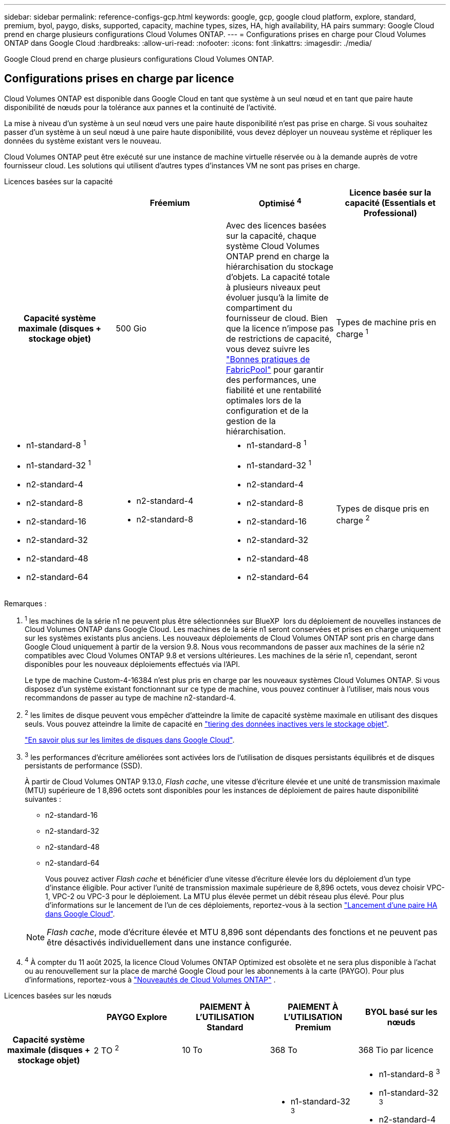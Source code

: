 ---
sidebar: sidebar 
permalink: reference-configs-gcp.html 
keywords: google, gcp, google cloud platform, explore, standard, premium, byol, paygo, disks, supported, capacity, machine types, sizes, HA, high availability, HA pairs 
summary: Google Cloud prend en charge plusieurs configurations Cloud Volumes ONTAP. 
---
= Configurations prises en charge pour Cloud Volumes ONTAP dans Google Cloud
:hardbreaks:
:allow-uri-read: 
:nofooter: 
:icons: font
:linkattrs: 
:imagesdir: ./media/


[role="lead"]
Google Cloud prend en charge plusieurs configurations Cloud Volumes ONTAP.



== Configurations prises en charge par licence

Cloud Volumes ONTAP est disponible dans Google Cloud en tant que système à un seul nœud et en tant que paire haute disponibilité de nœuds pour la tolérance aux pannes et la continuité de l'activité.

La mise à niveau d'un système à un seul nœud vers une paire haute disponibilité n'est pas prise en charge. Si vous souhaitez passer d'un système à un seul nœud à une paire haute disponibilité, vous devez déployer un nouveau système et répliquer les données du système existant vers le nouveau.

Cloud Volumes ONTAP peut être exécuté sur une instance de machine virtuelle réservée ou à la demande auprès de votre fournisseur cloud. Les solutions qui utilisent d'autres types d'instances VM ne sont pas prises en charge.

[role="tabbed-block"]
====
.Licences basées sur la capacité
--
[cols="h,d,d,d"]
|===
|  | Fréemium | Optimisé ^4^ | Licence basée sur la capacité (Essentials et Professional) 


| Capacité système maximale (disques + stockage objet) | 500 Gio  a| 
Avec des licences basées sur la capacité, chaque système Cloud Volumes ONTAP prend en charge la hiérarchisation du stockage d'objets.  La capacité totale à plusieurs niveaux peut évoluer jusqu'à la limite de compartiment du fournisseur de cloud.  Bien que la licence n'impose pas de restrictions de capacité, vous devez suivre les https://www.netapp.com/pdf.html?item=/media/17239-tr-4598.pdf["Bonnes pratiques de FabricPool"^] pour garantir des performances, une fiabilité et une rentabilité optimales lors de la configuration et de la gestion de la hiérarchisation.



| Types de machine pris en charge ^1^  a| 
* n1-standard-8 ^1^
* n1-standard-32 ^1^
* n2-standard-4
* n2-standard-8
* n2-standard-16
* n2-standard-32
* n2-standard-48
* n2-standard-64

 a| 
* n2-standard-4
* n2-standard-8

 a| 
* n1-standard-8 ^1^
* n1-standard-32 ^1^
* n2-standard-4
* n2-standard-8
* n2-standard-16
* n2-standard-32
* n2-standard-48
* n2-standard-64




| Types de disque pris en charge ^2^ 3+| Disques persistants équilibrés ^3^, disques persistants hautes performances (SSD) ^3^ et disques persistants standard (HDD). 
|===
Remarques :

. ^1^ les machines de la série n1 ne peuvent plus être sélectionnées sur BlueXP  lors du déploiement de nouvelles instances de Cloud Volumes ONTAP dans Google Cloud. Les machines de la série n1 seront conservées et prises en charge uniquement sur les systèmes existants plus anciens. Les nouveaux déploiements de Cloud Volumes ONTAP sont pris en charge dans Google Cloud uniquement à partir de la version 9.8. Nous vous recommandons de passer aux machines de la série n2 compatibles avec Cloud Volumes ONTAP 9.8 et versions ultérieures. Les machines de la série n1, cependant, seront disponibles pour les nouveaux déploiements effectués via l'API.
+
Le type de machine Custom-4-16384 n'est plus pris en charge par les nouveaux systèmes Cloud Volumes ONTAP. Si vous disposez d'un système existant fonctionnant sur ce type de machine, vous pouvez continuer à l'utiliser, mais nous vous recommandons de passer au type de machine n2-standard-4.

. ^2^ les limites de disque peuvent vous empêcher d'atteindre la limite de capacité système maximale en utilisant des disques seuls. Vous pouvez atteindre la limite de capacité en https://docs.netapp.com/us-en/bluexp-cloud-volumes-ontap/concept-data-tiering.html["tiering des données inactives vers le stockage objet"^].
+
link:reference-limits-gcp.html["En savoir plus sur les limites de disques dans Google Cloud"].

. ^3^ les performances d'écriture améliorées sont activées lors de l'utilisation de disques persistants équilibrés et de disques persistants de performance (SSD).
+
À partir de Cloud Volumes ONTAP 9.13.0, _Flash cache_, une vitesse d'écriture élevée et une unité de transmission maximale (MTU) supérieure de 1 8,896 octets sont disponibles pour les instances de déploiement de paires haute disponibilité suivantes :

+
** n2-standard-16
** n2-standard-32
** n2-standard-48
** n2-standard-64
+
Vous pouvez activer _Flash cache_ et bénéficier d'une vitesse d'écriture élevée lors du déploiement d'un type d'instance éligible. Pour activer l'unité de transmission maximale supérieure de 8,896 octets, vous devez choisir VPC-1, VPC-2 ou VPC-3 pour le déploiement. La MTU plus élevée permet un débit réseau plus élevé. Pour plus d'informations sur le lancement de l'un de ces déploiements, reportez-vous à la section https://docs.netapp.com/us-en/bluexp-cloud-volumes-ontap/task-deploying-gcp.html#launching-an-ha-pair-in-google-cloud["Lancement d'une paire HA dans Google Cloud"].

+

NOTE: _Flash cache_, mode d'écriture élevée et MTU 8,896 sont dépendants des fonctions et ne peuvent pas être désactivés individuellement dans une instance configurée.



. ^4^ À compter du 11 août 2025, la licence Cloud Volumes ONTAP Optimized est obsolète et ne sera plus disponible à l'achat ou au renouvellement sur la place de marché Google Cloud pour les abonnements à la carte (PAYGO).  Pour plus d'informations, reportez-vous à https://docs.netapp.com/us-en/bluexp-cloud-volumes-ontap/whats-new.html["Nouveautés de Cloud Volumes ONTAP"^] .


--
.Licences basées sur les nœuds
--
[cols="h,d,d,d,d"]
|===
|  | PAYGO Explore | PAIEMENT À L'UTILISATION Standard | PAIEMENT À L'UTILISATION Premium | BYOL basé sur les nœuds 


| Capacité système maximale (disques + stockage objet) | 2 TO ^2^ | 10 To | 368 To | 368 Tio par licence 


| Types de machine pris en charge ^3^  a| 
* n2-standard-4

 a| 
* n1-standard-8 ^3^
* n2-standard-8

 a| 
* n1-standard-32 ^3^
* n2-standard-16
* n2-standard-32
* n2-standard-48
* n2-standard-64

 a| 
* n1-standard-8 ^3^
* n1-standard-32 ^3^
* n2-standard-4
* n2-standard-8
* n2-standard-16
* n2-standard-32
* n2-standard-48
* n2-standard-64




| Types de disques pris en charge 4+| Disques persistants équilibrés ^4^, disques persistants hautes performances (SSD) ^4^ et disques persistants standard (HDD). 
|===
Remarques :

. ^1^ les limites de disque peuvent vous empêcher d'atteindre la limite de capacité système maximale en utilisant des disques seuls. Vous pouvez atteindre la limite de capacité en https://docs.netapp.com/us-en/bluexp-cloud-volumes-ontap/concept-data-tiering.html["tiering des données inactives vers le stockage objet"^].
+
link:reference-limits-gcp.html["En savoir plus sur les limites de disques dans Google Cloud"].

. ^2^ le Tiering des données vers Google Cloud Storage n'est pas pris en charge avec PAYGO Explore.
. ^3^ les machines de la série n1 ne peuvent plus être sélectionnées sur BlueXP  lors du déploiement de nouvelles instances de Cloud Volumes ONTAP dans Google Cloud. Les machines de la série n1 seront conservées et prises en charge uniquement sur les systèmes existants plus anciens. Les nouveaux déploiements de Cloud Volumes ONTAP sont pris en charge dans Google Cloud uniquement à partir de la version 9.8. Nous vous recommandons de passer aux machines de la série n2 compatibles avec Cloud Volumes ONTAP 9.8 et versions ultérieures. Les machines de la série n1, cependant, seront disponibles pour les nouveaux déploiements effectués via l'API.
+
Le type de machine Custom-4-16384 n'est plus pris en charge par les nouveaux systèmes Cloud Volumes ONTAP. Si vous disposez d'un système existant fonctionnant sur ce type de machine, vous pouvez continuer à l'utiliser, mais nous vous recommandons de passer au type de machine n2-standard-4.

. ^4^ les performances d'écriture améliorées sont activées lors de l'utilisation de disques persistants équilibrés et de disques persistants de performance (SSD).


L'interface BlueXP affiche un type de machine supplémentaire pris en charge pour Standard et BYOL : n1-highmem-4. Toutefois, ce type de machine n'est pas destiné aux environnements de production. Nous l'avons disponible pour un environnement de laboratoire spécifique uniquement.

À partir de la version 9.13.0 du logiciel Cloud Volumes ONTAP, _Flash cache_, une vitesse d'écriture élevée et une unité de transmission maximale (MTU) supérieure de 1 8,896 octets sont disponibles pour les instances de déploiement de paires haute disponibilité suivantes :

* n2-standard-16
* n2-standard-32
* n2-standard-48
* n2-standard-64


Vous pouvez activer _Flash cache_ et bénéficier d'une vitesse d'écriture élevée lors du déploiement d'un type d'instance éligible. Pour activer l'unité de transmission maximale supérieure de 8,896 octets, vous devez choisir VPC-1, VPC-2 ou VPC-3 pour le déploiement. La MTU plus élevée permet un débit réseau plus élevé. Pour plus d'informations sur le lancement de l'un de ces déploiements, reportez-vous à la section https://docs.netapp.com/us-en/bluexp-cloud-volumes-ontap/task-deploying-gcp.html#launching-an-ha-pair-in-google-cloud["Lancement d'une paire HA dans Google Cloud"].


NOTE: _Flash cache_, mode d'écriture élevée et MTU 8,896 sont dépendants des fonctions et ne peuvent pas être désactivés individuellement dans une instance configurée.

--
====
Pour plus d'informations sur des types de machines spécifiques, reportez-vous à la documentation de Google Cloud :

* https://cloud.google.com/compute/docs/general-purpose-machines#n1_machines["types de machines à usage général de la série n1"^]
* https://cloud.google.com/compute/docs/general-purpose-machines#n2_series["Types de machines à usage général de la série N2"^]




== Tailles de disque prises en charge

Dans Google Cloud, un agrégat peut contenir jusqu'à 6 disques de même type et de même taille. Les tailles de disque suivantes sont prises en charge :

* 100 GO
* 500 GO
* 1 To
* 2 To
* 4 TO
* 8 TO
* 16 TO
* 64 TO




== Régions prises en charge

Pour obtenir une prise en charge par région https://bluexp.netapp.com/cloud-volumes-global-regions["Régions Cloud volumes Global"^] de Google Cloud, consultezla section.
